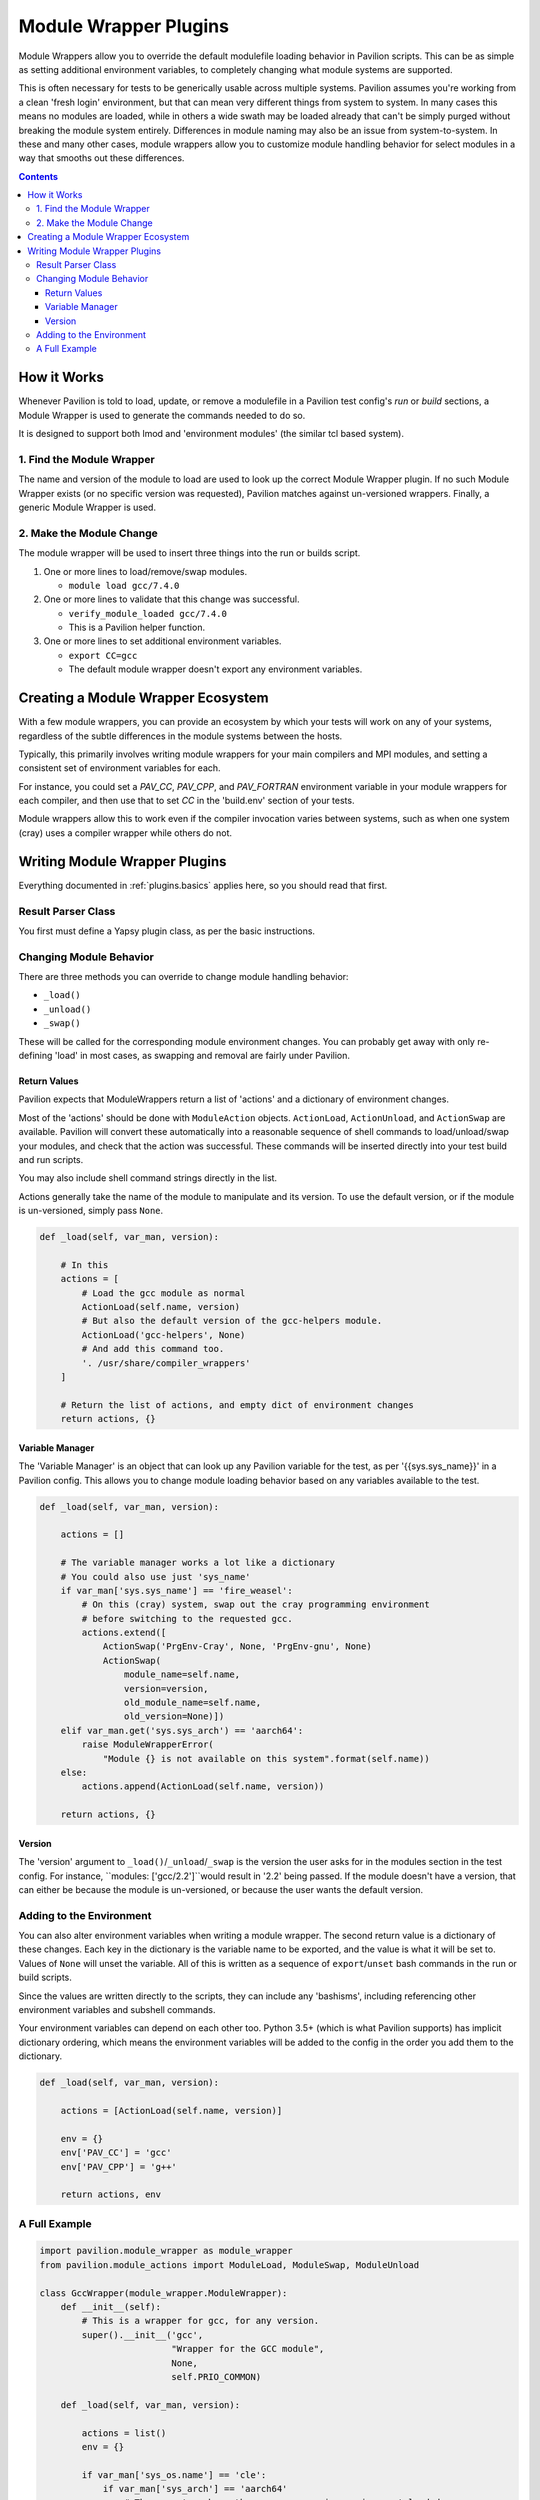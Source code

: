 .. _plugins.module_wrappers:

Module Wrapper Plugins
======================

Module Wrappers allow you to override the default modulefile loading
behavior in Pavilion scripts. This can be as simple as setting
additional environment variables, to completely changing what module
systems are supported.

This is often necessary for tests to be generically usable across multiple
systems. Pavilion assumes you're working from a clean 'fresh login'
environment, but that can mean very different things from system to system.
In many cases this means no modules are loaded, while in others a wide swath
may be loaded already that can't be simply purged without breaking the module
system entirely. Differences in module naming may also be an issue from
system-to-system. In these and many other cases, module wrappers allow you to
customize module handling behavior for select modules in a way that smooths
out these differences.

.. contents::

How it Works
------------

Whenever Pavilion is told to load, update, or remove a modulefile in a
Pavilion test config's *run* or *build* sections, a Module Wrapper is
used to generate the commands needed to do so.

It is designed to support both lmod and 'environment modules' (the similar tcl
based system).

1. Find the Module Wrapper
~~~~~~~~~~~~~~~~~~~~~~~~~~

The name and version of the module to load are used to look up the
correct Module Wrapper plugin. If no such Module Wrapper exists (or no
specific version was requested), Pavilion matches against un-versioned
wrappers. Finally, a generic Module Wrapper is used.

2. Make the Module Change
~~~~~~~~~~~~~~~~~~~~~~~~~

The module wrapper will be used to insert three things into the run or builds
script.

1. One or more lines to load/remove/swap modules.

   - ``module load gcc/7.4.0``
2. One or more lines to validate that this change was successful.

   - ``verify_module_loaded gcc/7.4.0``
   - This is a Pavilion helper function.
3. One or more lines to set additional environment variables.

   - ``export CC=gcc``
   - The default module wrapper doesn't export any environment variables.

Creating a Module Wrapper Ecosystem
-----------------------------------

With a few module wrappers, you can provide an ecosystem by which your tests
will work on any of your systems, regardless of the subtle differences in the
module systems between the hosts.

Typically, this primarily involves writing module wrappers for your main
compilers and MPI modules, and setting a consistent set of environment variables
for each.

For instance, you could set a *PAV_CC*, *PAV_CPP*, and *PAV_FORTRAN*
environment variable in your module wrappers for each compiler, and then
use that to set *CC* in the 'build.env' section of your tests.

Module wrappers allow this to work even if the compiler invocation varies
between systems, such as when one system (cray) uses a compiler wrapper while
others do not.

Writing Module Wrapper Plugins
------------------------------

Everything documented in :ref:`plugins.basics` applies here, so you should
read that first.

Result Parser Class
~~~~~~~~~~~~~~~~~~~

You first must define a Yapsy plugin class, as per the basic instructions.

.. code-block:: python
    # This module has the module_wrapper base plugin class
    import pavilion.module_wrapper as module_wrapper

    # You'll also need ordered dictionaries and the module action helpers.
    from collections import OrderedDict
    from pavilion.module_actions import ModuleLoad, ModuleSwap, ModuleUnload

    class GccWrapper(module_wrapper.ModuleWrapper):
        def __init__(self):

            # You must call the __init__ of the parent class with basic
            # information.
            super().__init__(
                # Whenever you list 'gcc' as a module to use, this will be used.
                name='gcc',
                description="Wrapper for the GCC module",
                # The version is optional. If given, this wrapper will only be
                # used for that specific version of this module.
                version=None)

Changing Module Behavior
~~~~~~~~~~~~~~~~~~~~~~~~

There are three methods you can override to change module handling behavior:

- ``_load()``
- ``_unload()``
- ``_swap()``

These will be called for the corresponding module environment changes. You can
probably get away with only re-defining 'load' in most cases, as swapping and
removal are fairly under Pavilion.

Return Values
^^^^^^^^^^^^^

Pavilion expects that ModuleWrappers return a list of 'actions' and a
dictionary of environment changes.

Most of the 'actions' should be done with ``ModuleAction`` objects. ``ActionLoad``,
``ActionUnload``, and ``ActionSwap`` are available.
Pavilion will convert these automatically into a reasonable sequence of
shell commands to load/unload/swap your modules, and check that the action was
successful. These commands will be inserted directly into your test build and
run scripts.

You may also include shell command strings directly in the list.

Actions generally take the name of the module to manipulate and its version.
To use the default version, or if the module is un-versioned, simply pass
``None``.

.. code-block:: python

    def _load(self, var_man, version):

        # In this
        actions = [
            # Load the gcc module as normal
            ActionLoad(self.name, version)
            # But also the default version of the gcc-helpers module.
            ActionLoad('gcc-helpers', None)
            # And add this command too.
            '. /usr/share/compiler_wrappers'
        ]

        # Return the list of actions, and empty dict of environment changes
        return actions, {}


Variable Manager
^^^^^^^^^^^^^^^^

The 'Variable Manager' is an object that can look up any Pavilion variable
for the test, as per '{{sys.sys_name}}' in a Pavilion config. This allows you
to change module loading behavior based on any variables available to the test.

.. code-block:: python

    def _load(self, var_man, version):

        actions = []

        # The variable manager works a lot like a dictionary
        # You could also use just 'sys_name'
        if var_man['sys.sys_name'] == 'fire_weasel':
            # On this (cray) system, swap out the cray programming environment
            # before switching to the requested gcc.
            actions.extend([
                ActionSwap('PrgEnv-Cray', None, 'PrgEnv-gnu', None)
                ActionSwap(
                    module_name=self.name,
                    version=version,
                    old_module_name=self.name,
                    old_version=None)])
        elif var_man.get('sys.sys_arch') == 'aarch64':
            raise ModuleWrapperError(
                "Module {} is not available on this system".format(self.name))
        else:
            actions.append(ActionLoad(self.name, version))

        return actions, {}


Version
^^^^^^^

The 'version' argument to ``_load()``/``_unload``/``_swap`` is the version the
user asks for in the modules section in the test config. For instance,
``modules: ['gcc/2.2']``would result in '2.2' being passed. If the module
doesn't have a version, that can either be because the module is
un-versioned, or because the user wants the default version.

Adding to the Environment
~~~~~~~~~~~~~~~~~~~~~~~~~

You can also alter environment variables when writing a module wrapper. The
second return value is a dictionary of these changes. Each key in the
dictionary is the variable name to be exported, and the value is what it will
be set to. Values of ``None`` will unset the variable. All of this is written
as a sequence of ``export``/``unset`` bash commands in the run or build
scripts.

Since the values are written directly to the scripts, they can include any
'bashisms', including referencing other environment variables and subshell
commands.

Your environment variables can depend on each other too. Python 3.5+ (which
is what Pavilion supports) has implicit dictionary ordering, which means the
environment variables will be added to the config in the order you add them
to the dictionary.

.. code-block:: python

    def _load(self, var_man, version):

        actions = [ActionLoad(self.name, version)]

        env = {}
        env['PAV_CC'] = 'gcc'
        env['PAV_CPP'] = 'g++'

        return actions, env

A Full Example
~~~~~~~~~~~~~~

.. code-block:: python

    import pavilion.module_wrapper as module_wrapper
    from pavilion.module_actions import ModuleLoad, ModuleSwap, ModuleUnload

    class GccWrapper(module_wrapper.ModuleWrapper):
        def __init__(self):
            # This is a wrapper for gcc, for any version.
            super().__init__('gcc',
                             "Wrapper for the GCC module",
                             None,
                             self.PRIO_COMMON)

        def _load(self, var_man, version):

            actions = list()
            env = {}

            if var_man['sys_os.name'] == 'cle':
                if var_man['sys_arch'] == 'aarch64'
                    # These systems have the cray programming environment loaded
                    # by default. Swap it out for gnu.
                    actions.append(ModuleSwap('PrgEnv-gnu', None,
                                              'PrgEnv-Cray', None))
                else:
                    # These systems have the intel programming environment
                    # loaded by default. Swap it out for gnu.
                    actions.append(ModuleSwap('PrgEnv-gnu', None,
                                              'PrgEnv-intel', None))

                # Swap out default gcc for the one specified.
                actions.append(ModuleSwap(self.name, version,
                                          self.name, None))

                # Use the cray compiler wrappers
                env['PAV_CC'] = '$(which cc)'
                env['PAV_CXX'] = '$(which CC)'
                env['PAV_FC'] = '$(which ftn)'
            else:
                # Other system start with an empty module environment, so
                # just load the given module.
                actions.append(ModuleLoad(self.name, version))
                env['PAV_CC'] = '$(which gcc)'
                env['PAV_CXX'] = '$(which g++)'
                env['PAV_FC'] = '$(which gfortran)'


            return actions, env


